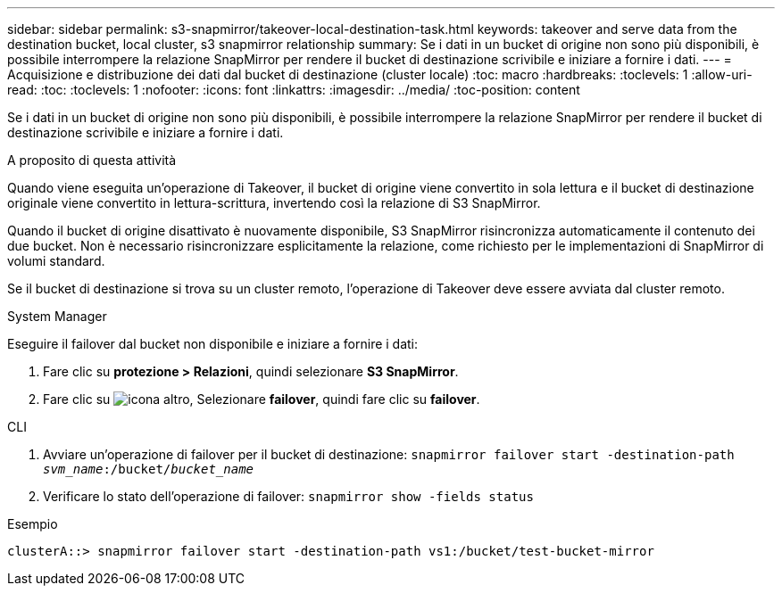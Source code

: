---
sidebar: sidebar 
permalink: s3-snapmirror/takeover-local-destination-task.html 
keywords: takeover and serve data from the destination bucket, local cluster, s3 snapmirror relationship 
summary: Se i dati in un bucket di origine non sono più disponibili, è possibile interrompere la relazione SnapMirror per rendere il bucket di destinazione scrivibile e iniziare a fornire i dati. 
---
= Acquisizione e distribuzione dei dati dal bucket di destinazione (cluster locale)
:toc: macro
:hardbreaks:
:toclevels: 1
:allow-uri-read: 
:toc: 
:toclevels: 1
:nofooter: 
:icons: font
:linkattrs: 
:imagesdir: ../media/
:toc-position: content


[role="lead"]
Se i dati in un bucket di origine non sono più disponibili, è possibile interrompere la relazione SnapMirror per rendere il bucket di destinazione scrivibile e iniziare a fornire i dati.

.A proposito di questa attività
Quando viene eseguita un'operazione di Takeover, il bucket di origine viene convertito in sola lettura e il bucket di destinazione originale viene convertito in lettura-scrittura, invertendo così la relazione di S3 SnapMirror.

Quando il bucket di origine disattivato è nuovamente disponibile, S3 SnapMirror risincronizza automaticamente il contenuto dei due bucket. Non è necessario risincronizzare esplicitamente la relazione, come richiesto per le implementazioni di SnapMirror di volumi standard.

Se il bucket di destinazione si trova su un cluster remoto, l'operazione di Takeover deve essere avviata dal cluster remoto.

[role="tabbed-block"]
====
.System Manager
--
Eseguire il failover dal bucket non disponibile e iniziare a fornire i dati:

. Fare clic su *protezione > Relazioni*, quindi selezionare *S3 SnapMirror*.
. Fare clic su image:icon_kabob.gif["icona altro"], Selezionare *failover*, quindi fare clic su *failover*.


--
.CLI
--
. Avviare un'operazione di failover per il bucket di destinazione:
`snapmirror failover start -destination-path _svm_name_:/bucket/_bucket_name_`
. Verificare lo stato dell'operazione di failover:
`snapmirror show -fields status`


.Esempio
`clusterA::> snapmirror failover start -destination-path vs1:/bucket/test-bucket-mirror`

--
====